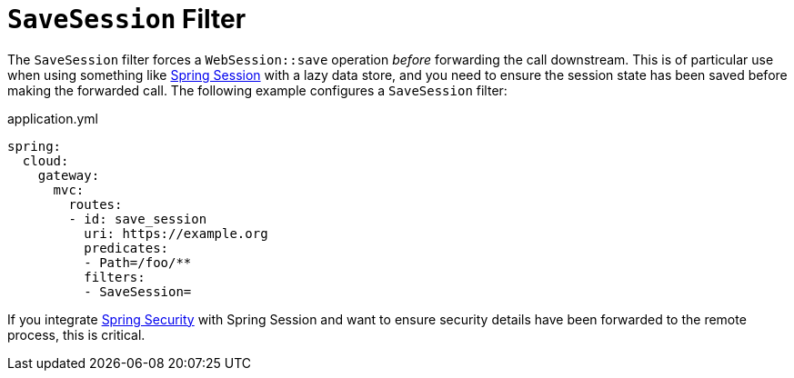 [[savesession-filter]]
= `SaveSession` Filter

The `SaveSession` filter forces a `WebSession::save` operation _before_ forwarding the call downstream.
This is of particular use when using something like https://projects.spring.io/spring-session/[Spring Session] with a lazy data store, and you need to ensure the session state has been saved before making the forwarded call.
The following example configures a `SaveSession` filter:

.application.yml
[source,yaml]
----
spring:
  cloud:
    gateway:
      mvc:
        routes:
        - id: save_session
          uri: https://example.org
          predicates:
          - Path=/foo/**
          filters:
          - SaveSession=
----

If you integrate https://projects.spring.io/spring-security/[Spring Security] with Spring Session and want to ensure security details have been forwarded to the remote process, this is critical.

